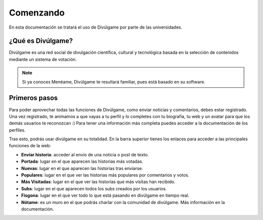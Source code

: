 Comenzando
===============

En esta documentación se tratará el uso de Divúlgame por parte de las universidades.

¿Qué es Divúlgame?
---------------
Divúlgame es una red social de divulgación científica, cultural y tecnológica basada en la selección de contenidos mediante un sistema de votación.

.. note:: Si ya conoces Menéame, Divúlgame te resultará familiar, pues está basado en su software.

Primeros pasos
---------------
Para poder aprovechar todas las funciones de Divúlgame, como enviar noticias y comentarios,
debes estar registrado. Una vez registrado, te animamos a que vayas a tu perfil y lo
completes con tu biografía, tu web y un avatar para que los demás usuarios te reconozcan :)
Para tener una información más completa puedes acceder a la documentación de los perfiles.

Tras esto, podrás usar divúlgame en su totalidad. En la barra superior tienes los enlaces
para acceder a las principales funciones de la web:

|header|

- **Enviar historia**: acceder al envío de una noticia o post de texto.
- **Portada**: lugar en el que aparecen las historias más votadas.
- **Nuevas**: lugar en el que aparecen las historias tras enviarse.
- **Populares**: lugar en el que ver las historias más populares por comentarios y votos.
- **Más Visitadas**: lugar en el que ver las historias que más visitas han recibido.
- **Subs**: lugar en el que aparecen todos los subs creados por los usuarios.
- **Fisgona**: lugar en el que ver todo lo que está pasando en divúlgame en tiempo real.
- **Nótame**: es un muro en el que podrás charlar con la comunidad de divúlgame. Más información en la documentación.


.. |header| image:: http://i.imgur.com/Z8cqvdZ.png
